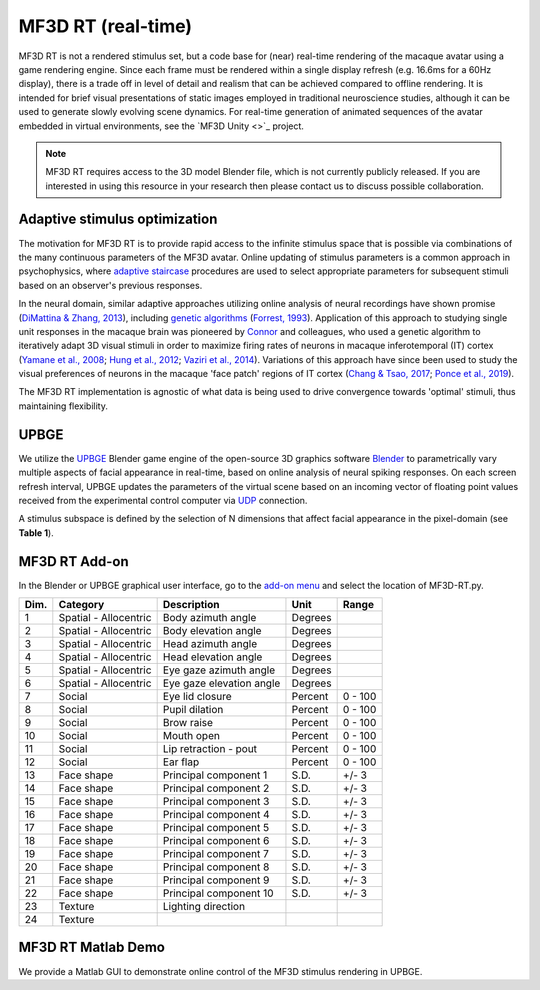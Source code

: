 MF3D RT (real-time)
===================

MF3D RT is not a rendered stimulus set, but a code base for (near) real-time rendering of the macaque avatar using a game rendering engine. Since each frame must be rendered within a single display refresh (e.g. 16.6ms for a 60Hz display), there is a trade off in level of detail and realism that can be achieved compared to offline rendering. It is intended for brief visual presentations of static images employed in traditional neuroscience studies, although it can be used to generate slowly evolving scene dynamics. For real-time generation of animated sequences of the avatar embedded in virtual environments, see the `MF3D Unity <>`_ project.

.. image:: _images/Logos/Blender.svg
  :width: 150
  :alt: Blender
.. image:: _images/Logos/cc-by-nc.svg
  :width: 100
  :alt: CC-BY-NC

.. Note:: 
	MF3D RT requires access to the 3D model Blender file, which is not currently publicly released. If you are interested in using this resource in your research then please contact us to discuss possible collaboration.

Adaptive stimulus optimization
------------------------------

The motivation for MF3D RT is to provide rapid access to the infinite stimulus space that is possible via combinations of the many continuous parameters of the MF3D avatar. Online updating of stimulus parameters is a common approach in psychophysics, where `adaptive staircase <https://en.wikipedia.org/wiki/Psychophysics#Adaptive_psychophysical_methods>`_ procedures are used to select appropriate parameters for subsequent stimuli based on an observer's previous responses. 

In the neural domain, similar adaptive approaches utilizing online analysis of neural recordings have shown promise (`DiMattina & Zhang, 2013 <https://doi.org/10.3389/fncir.2013.00101>`__), including `genetic algorithms <https://en.wikipedia.org/wiki/Genetic_algorithm>`_ (`Forrest, 1993 <DOI: 10.1126/science.8346439>`__). Application of this approach to studying single unit responses in the
macaque brain was pioneered by
`Connor <https://krieger.jhu.edu/mbi/directory/ed-connor/>`__ and
colleagues, who used a genetic algorithm to iteratively adapt 3D visual
stimuli in order to maximize firing rates of neurons in macaque
inferotemporal (IT) cortex (`Yamane et al.,
2008 <https://doi.org/10.1038/nn.2202>`__; `Hung et al.,
2012 <https://doi.org/10.1016/j.neuron.2012.04.029>`__; `Vaziri et al.,
2014 <https://doi.org/10.1016/j.neuron.2014.08.043>`__). Variations of
this approach have since been used to study the visual preferences of
neurons in the macaque 'face patch' regions of IT cortex (`Chang & Tsao,
2017 <https://doi.org/10.1016/j.cell.2017.05.011>`__; `Ponce et al.,
2019 <https://doi.org/10.1016/j.cell.2019.04.005>`__).

The MF3D RT implementation is agnostic of what data is being used to drive convergence towards 'optimal' stimuli, thus maintaining flexibility. 


UPBGE
-----

We utilize the `UPBGE <https://upbge.org/>`__ Blender game engine of the
open-source 3D graphics software `Blender <www.blender.org>`__ to
parametrically vary multiple aspects of facial appearance in real-time,
based on online analysis of neural spiking responses. On each screen
refresh interval, UPBGE updates the parameters of the virtual scene
based on an incoming vector of floating point values received from the
experimental control computer via `UDP <https://en.wikipedia.org/wiki/User_Datagram_Protocol>`__ connection.

A stimulus subspace is defined by the selection of N dimensions that
affect facial appearance in the pixel-domain (see **Table 1**).


MF3D RT Add-on
--------------

In the Blender or UPBGE graphical user interface, go to the `add-on menu <https://docs.blender.org/manual/en/latest/editors/preferences/addons.html>`_ and select the location of MF3D-RT.py. 



+--------+-------------------------+---------------------------------------+-----------+-----------+
| Dim.   | Category                | Description                           | Unit      | Range     |
+========+=========================+=======================================+===========+===========+
| 1      | Spatial - Allocentric   | Body azimuth angle                    | Degrees   |           |
+--------+-------------------------+---------------------------------------+-----------+-----------+
| 2      | Spatial - Allocentric   | Body elevation angle                  | Degrees   |           |
+--------+-------------------------+---------------------------------------+-----------+-----------+
| 3      | Spatial - Allocentric   | Head azimuth angle                    | Degrees   |           |
+--------+-------------------------+---------------------------------------+-----------+-----------+
| 4      | Spatial - Allocentric   | Head elevation angle                  | Degrees   |           |
+--------+-------------------------+---------------------------------------+-----------+-----------+
| 5      | Spatial - Allocentric   | Eye gaze azimuth angle                | Degrees   |           |
+--------+-------------------------+---------------------------------------+-----------+-----------+
| 6      | Spatial - Allocentric   | Eye gaze elevation angle              | Degrees   |           |
+--------+-------------------------+---------------------------------------+-----------+-----------+
| 7      | Social                  | Eye lid closure                       | Percent   | 0 - 100   |
+--------+-------------------------+---------------------------------------+-----------+-----------+
| 8      | Social                  | Pupil dilation                        | Percent   | 0 - 100   |
+--------+-------------------------+---------------------------------------+-----------+-----------+
| 9      | Social                  | Brow raise                            | Percent   | 0 - 100   |
+--------+-------------------------+---------------------------------------+-----------+-----------+
| 10     | Social                  | Mouth open                            | Percent   | 0 - 100   |
+--------+-------------------------+---------------------------------------+-----------+-----------+
| 11     | Social                  | Lip retraction - pout                 | Percent   | 0 - 100   |
+--------+-------------------------+---------------------------------------+-----------+-----------+
| 12     | Social                  | Ear flap                              | Percent   | 0 - 100   |
+--------+-------------------------+---------------------------------------+-----------+-----------+
| 13     | Face shape              | Principal component 1                 | S.D.      | +/- 3     |
+--------+-------------------------+---------------------------------------+-----------+-----------+
| 14     | Face shape              | Principal component 2                 | S.D.      | +/- 3     |
+--------+-------------------------+---------------------------------------+-----------+-----------+
| 15     | Face shape              | Principal component 3                 | S.D.      | +/- 3     |
+--------+-------------------------+---------------------------------------+-----------+-----------+
| 16     | Face shape              | Principal component 4                 | S.D.      | +/- 3     |
+--------+-------------------------+---------------------------------------+-----------+-----------+
| 17     | Face shape              | Principal component 5                 | S.D.      | +/- 3     |
+--------+-------------------------+---------------------------------------+-----------+-----------+
| 18     | Face shape              | Principal component 6                 | S.D.      | +/- 3     |
+--------+-------------------------+---------------------------------------+-----------+-----------+
| 19     | Face shape              | Principal component 7                 | S.D.      | +/- 3     |
+--------+-------------------------+---------------------------------------+-----------+-----------+
| 20     | Face shape              | Principal component 8                 | S.D.      | +/- 3     |
+--------+-------------------------+---------------------------------------+-----------+-----------+
| 21     | Face shape              | Principal component 9                 | S.D.      | +/- 3     |
+--------+-------------------------+---------------------------------------+-----------+-----------+
| 22     | Face shape              | Principal component 10                | S.D.      | +/- 3     |
+--------+-------------------------+---------------------------------------+-----------+-----------+
| 23     | Texture                 | Lighting direction                    |           |           |
+--------+-------------------------+---------------------------------------+-----------+-----------+
| 24     | Texture                 |                                       |           |           |
+--------+-------------------------+---------------------------------------+-----------+-----------+


MF3D RT Matlab Demo
--------------------

We provide a Matlab GUI to demonstrate online control of the MF3D stimulus rendering in UPBGE. 
